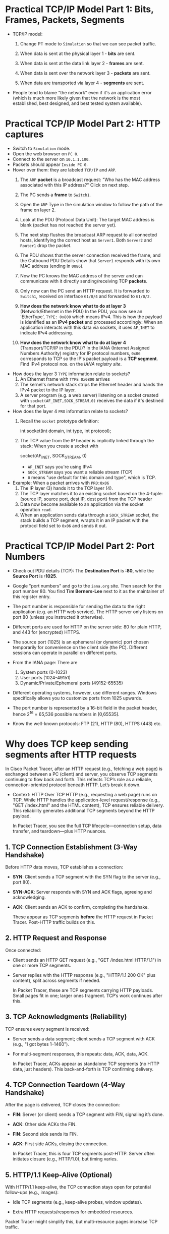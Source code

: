 #+startup: overview hideblocks indent entitiespretty: 
* Practical TCP/IP Model Part 1: Bits, Frames, Packets, Segments

- TCP/IP model:
  1) Change PT mode to ~Simulation~ so that we can see packet traffic.
  2) When data is sent at the physical layer 1 - *bits* are sent.
  3) When data is sent at the data link layer 2 - *frames* are sent.
     #+attr_html: :width 400px :float nil:
     [[../img/frames.png]]
  4) When data is sent over the network layer 3 - *packets* are sent.
  5) When data are transported via layer 4 - *segments* are sent.

- People tend to blame "the network" even if it's an application error
  (which is much more likely given that the network is the most
  established, best designed, and best tested system available).

* Practical TCP/IP Model Part 2: HTTP captures

- Switch to ~Simulation~ mode.
- Open the web browser on ~PC 0~.
- Connect to the server on ~10.1.1.100~.
- Packets should appear ~Inside PC 0~.
- Hover over them: they are labeled ~TCP/IP~ and ~ARP~.
  1. The ~ARP~ *packet* is a broadcast request: "Who has the MAC address
     associated with this IP address?" Click on next step.
  2. The PC sends a *frame* to ~Switch1~.
     #+attr_html: :width 400px :float nil:
     [[../img/frame2server.png]]
  3. Open the ~ARP~ Type in the simulation window to follow the path of
     the frame on layer 2.
     #+attr_html: :width 400px :float nil:
     [[../img/frame2server2.png]]
  4. Look at the PDU (Protocol Data Unit): The target MAC address is
     blank (packet has not reached the server yet).
     #+attr_html: :width 400px :float nil:
     [[../img/frame2server3.png]]
  5. The next step flushes the broadcast ARP request to all connected
     hosts, identifying the correct host as ~Server1~. Both ~Server2~ and
     ~Router1~ drop the packet.
     #+attr_html: :width 400px :float nil:
     [[../img/frame2server4.png]]
  6. The PDU shows that the server connection received the frame, and
     the Outbound PDU Details show that ~Server1~ responds with its own
     MAC address (ending in =0086=).
     #+attr_html: :width 400px :float nil:
     [[../img/frame2server5.png]]
  7. Now the PC knows the MAC address of the server and can
     communicate with it directly sending/receiving TCP *packets*.
     #+attr_html: :width 400px :float nil:
     [[../img/frame2server7.png]]
  8. Only now can the PC send an HTTP request. It is forwarded to
     ~Switch1~, received on interface ~G1/0/4~ and forwarded to ~G1/0/2~.
     #+attr_html: :width 400px :float nil:
     [[../img/frame2server8.png]]
  9. *How does the network know what to do at layer 3* (Network/Ethernet
     in the PDU) In the PDU, you now see an 'EtherType', =TYPE: 0x800=
     which means IPv4. This is how the payload is identified as an
     *IPv4 packet* and processed accordingly: When an application
     interacts with this data via sockets, it uses ~AF_INET~ to indicate
     IPv4 addressing.
     #+attr_html: :width 400px :float nil:
     [[../img/type.png]]
  10. *How does the network know what to do at layer 4*
      (Transport/TCP/IP in the PDU)? In the IANA (Internet Assigned
      Numbers Authority) registry for IP protocol numbers, ~0x06~
      corresponds to TCP so the IP's packet payload is a *TCP
      segment*. Find IPv4 protocol nos. on the [[Concrete example:][IANA registry site]].

- How does the layer 3 ~TYPE~ information relate to sockets?
  1) An Ethernet frame with ~TYPE 0x0800~ arrives
  2) The kernel's network stack strips the Ethernet header and hands
     the IPv4 packet to the IP layer.
  3) A server program (e.g. a web server) listening on a socket
     created with ~socket(AF_INET,SOCK_STREAM,0)~ receives the data if
     it's destined for that port.

- How does the layer 4 ~PRO~ information relate to sockets?
  1) Recall the ~socket~ prototype definition:
     #+begin_example C
     int socket(int domain, int type, int protocol);
     #+end_example
  2) The TCP value from the IP header is implicitly linked through the
     stack: When you create a socket with
     #+begin_example C
     socket(AF_INET, SOCK_STREAM, 0)
     #+end_example
     - ~AF_INET~ says you're using IPv4
     - ~SOCK_STREAM~ says you want a reliable stream (TCP)
     - ~0~ means "use default for this domain and type", which is TCP.

- Example: When a packet arrives with ~PRO:0x06~
  1) The IP layer (3) hands it to the TCP layer (4).
  2) The TCP layer matches it to an existing socket based on the
     4-tuple: (source IP, source port, dest IP, dest port) from the
     TCP header
  3) Data now become available to an application via the socket
     operation ~read~.
  4) When an application sends data through a ~SOCK_STREAM~ socket, the
     stack builds a TCP segment, wrapts it in an IP packet with the
     protocol field set to ~0x06~ and sends it out.

* Practical TCP/IP Model Part 2: Port Numbers

- Check out PDU details (TCP): The *Destination Port* is *:80*, while the
  *Source Port* is *:1025*.

- Google "port numbers" and go to the =iana.org= site. Then search for
  the port number 80. You find *Tim Berners-Lee* next to it as the
  maintainer of this register entry.

- The port number is responsible for sending the data to the right
  application (e.g. an HTTP web service). The HTTP server only listens
  on port 80 (unless you instructed it otherwise).

- Different ports are used for HTTP on the server side: 80 for plain
  HTTP, and 443 for (encrypted) HTTPS.

- The source port (1025) is an ephemeral (or dynamic) port chosen
  temporarily for convenience on the client side (the PC). Different
  sessions can operate in parallel on different ports.

- From the IANA page: There are
  1) System ports (0-1023)
  2) User ports (1024-49151)
  3) Dynamic/Private/Ephemeral ports (49152-65535)

- Different operating systems, however, use different ranges. Windows
  specifically allows you to customize ports from 1025 upwards.

- The port number is represented by a 16-bit field in the packet
  header, hence 2^16 = 65,536 possible numbers in [0,65535].

- Know the well-known protocols: FTP (21), HTTP (80), HTTPS (443) etc.

* Why does TCP keep sending segments after HTTP requests

In Cisco Packet Tracer, after an HTTP request (e.g., fetching a web
page) is exchanged between a PC (client) and server, you observe TCP
segments continuing to flow back and forth. This reflects TCP’s role
as a reliable, connection-oriented protocol beneath HTTP. Let’s break
it down.

- Context: HTTP Over TCP HTTP (e.g., requesting a web page) runs on
  TCP. While HTTP handles the application-level request/response
  (e.g., "GET /index.html" and the HTML content), TCP ensures reliable
  delivery. This reliability generates additional TCP segments beyond
  the HTTP payload.

  In Packet Tracer, you see the full TCP lifecycle—connection setup,
  data transfer, and teardown—plus HTTP nuances.

** 1. TCP Connection Establishment (3-Way Handshake)

Before HTTP data moves, TCP establishes a connection:

- *SYN*: Client sends a TCP segment with the SYN flag to the server
  (e.g., port 80).
- *SYN-ACK*: Server responds with SYN and ACK flags, agreeing and
  acknowledging.
- *ACK*: Client sends an ACK to confirm, completing the handshake.

  These appear as TCP segments *before* the HTTP request in Packet
  Tracer. Post-HTTP traffic builds on this.

** 2. HTTP Request and Response

Once connected:

- Client sends an HTTP GET request (e.g., "GET /index.html
  HTTP/1.1") in one or more TCP segments.
- Server replies with the HTTP response (e.g., "HTTP/1.1 200 OK"
  plus content), split across segments if needed.

  In Packet Tracer, these are TCP segments carrying HTTP
  payloads. Small pages fit in one; larger ones fragment. TCP’s work
  continues after this.

** 3. TCP Acknowledgments (Reliability)

TCP ensures every segment is received:

- Server sends a data segment; client sends a TCP segment with ACK
  (e.g., "I got bytes 1–1460").
- For multi-segment responses, this repeats: data, ACK, data, ACK.

  In Packet Tracer, ACKs appear as standalone TCP segments (no HTTP
  data, just headers). This back-and-forth is TCP confirming
  delivery.

** 4. TCP Connection Teardown (4-Way Handshake)

After the page is delivered, TCP closes the connection:

- *FIN*: Server (or client) sends a TCP segment with FIN, signaling it’s
  done.
- *ACK*: Other side ACKs the FIN.
- *FIN*: Second side sends its FIN.
- *ACK*: First side ACKs, closing the connection.

  In Packet Tracer, this is four TCP segments post-HTTP. Server often
  initiates closure (e.g., HTTP/1.0), but timing varies.

** 5. HTTP/1.1 Keep-Alive (Optional)

With HTTP/1.1 keep-alive, the TCP connection stays open for potential
follow-ups (e.g., images):

- Idle TCP segments (e.g., keep-alive probes, window updates).

- Extra HTTP requests/responses for embedded resources.

Packet Tracer might simplify this, but multi-resource pages increase
TCP traffic.

** Why This Happens in Packet Tracer

Packet Tracer simulates the full TCP/IP stack:

- *Realism*: Shows TCP’s reliability (ACKs) and session management (FINs).

- *Learning Focus*: Exposes low-level TCP for education.

- *Simplification*: May streamline (e.g., no pipelining).

Example:
- Client requests `index.html`.
- Server sends it in 2 segments (1460 bytes each).
- Client ACKs each.
- Server sends FIN, client ACKs, client sends FIN, server ACKs.

  That’s at least 6 post-request TCP segments.

** Conclusion

Post-HTTP TCP segments are likely:
1. *ACKs* for response data.
2. *FIN/ACK sequence* for closure.
3. Possibly *window updates* or retransmissions (check sequence
   numbers).

To confirm in Packet Tracer:
- Use *Simulation Mode*.
- Filter TCP packets between PC and server.
- Check *Flags* (SYN, ACK, FIN) and *Sequence/Acknowledgment Numbers*.

Example PDU view:
#+begin_example
TCP:
  Source Port: 1025
  Destination Port: 80
  Sequence Number: 0
  Acknowledgment Number: 0
  Flags: 0x02 (SYN)
#+end_example

** Summary

TCP segments persist after HTTP because TCP confirms delivery (ACKs)
and negotiates closure (FINs). Packet Tracer exposes this to teach
networking. It’s TCP, not HTTP, driving the extra traffic.

* Checking Flags and Sequence/Acknowledgment Numbers in Packet Tracer

In Packet Tracer, the Flags field in the TCP header is shown as a
hexadecimal value with a breakdown:

- Common flag values:
  + ~0x02~ = SYN (start connection).
  + ~0x10~ = ACK (acknowledge data or prior segment).
  + ~0x01~ = FIN (end connection).
  + ~0x12~ = SYN+ACK (handshake response).
  + ~0x11~ = FIN+ACK (combined finish and acknowledgment).

These numbers help TCP manage data flow:

- *Sequence Number*: Tracks the sender’s data stream. Starts at a random
  value (e.g., 0 or 12345) and increments by the bytes sent.

- *Acknowledgment Number*: Confirms receipt. If the client gets a
  segment with Sequence 0 and 1460 bytes, it sends Ack 1460 (expecting
  the next byte).

- Example:
  + Server sends data: ~Seq: 0, Len: 1460, Flags: 0x18 (PSH+ACK)~.
  + Client replies: ~Seq: 1, Ack: 1460, Flags: 0x10 (ACK)~.

* Practical TCP/IP Model Part 3: E-mail and FTP captures

- Close the web server and open the E-mail application on the PC.

- Compose an E-mail to =peter@cisco.com=

- Check on the server for the E-mail service

- Go back to the E-mail and write "test email" in the =Subject= and in
  the editor field, write "test e-mail showing port numbers".

- Switch on simulation mode.

- Click send and watch what happens.

- Check =Inbound Details= in the PDU:
  1) ~TYPE~ shows =0x0800= for IPv4 on Ethernet layer 2
  2) ~PRO~ shows =0x00= for TCP on IP layer 3
  3) ~DESTINATION PORT~ shows =PORT 25= on TCP layer 4
  4) ~SMTP Data~ (Simple Mail Transfer) on application layer 7

- Once the email has been received from the server, you can see it in
  the =Receive= field of your email client. If you open the inbound
  details, you'll find 

- Home assignment: FTP transfer (details forthcoming).     
